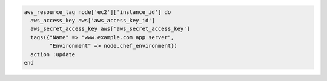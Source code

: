 .. This is an included how-to. 

.. To assign tags to a node to reflect it's role and environment:

.. code-block:: ruby

   aws_resource_tag node['ec2']['instance_id'] do
     aws_access_key aws['aws_access_key_id']
     aws_secret_access_key aws['aws_secret_access_key']
     tags({"Name" => "www.example.com app server",
           "Environment" => node.chef_environment})
     action :update
   end



